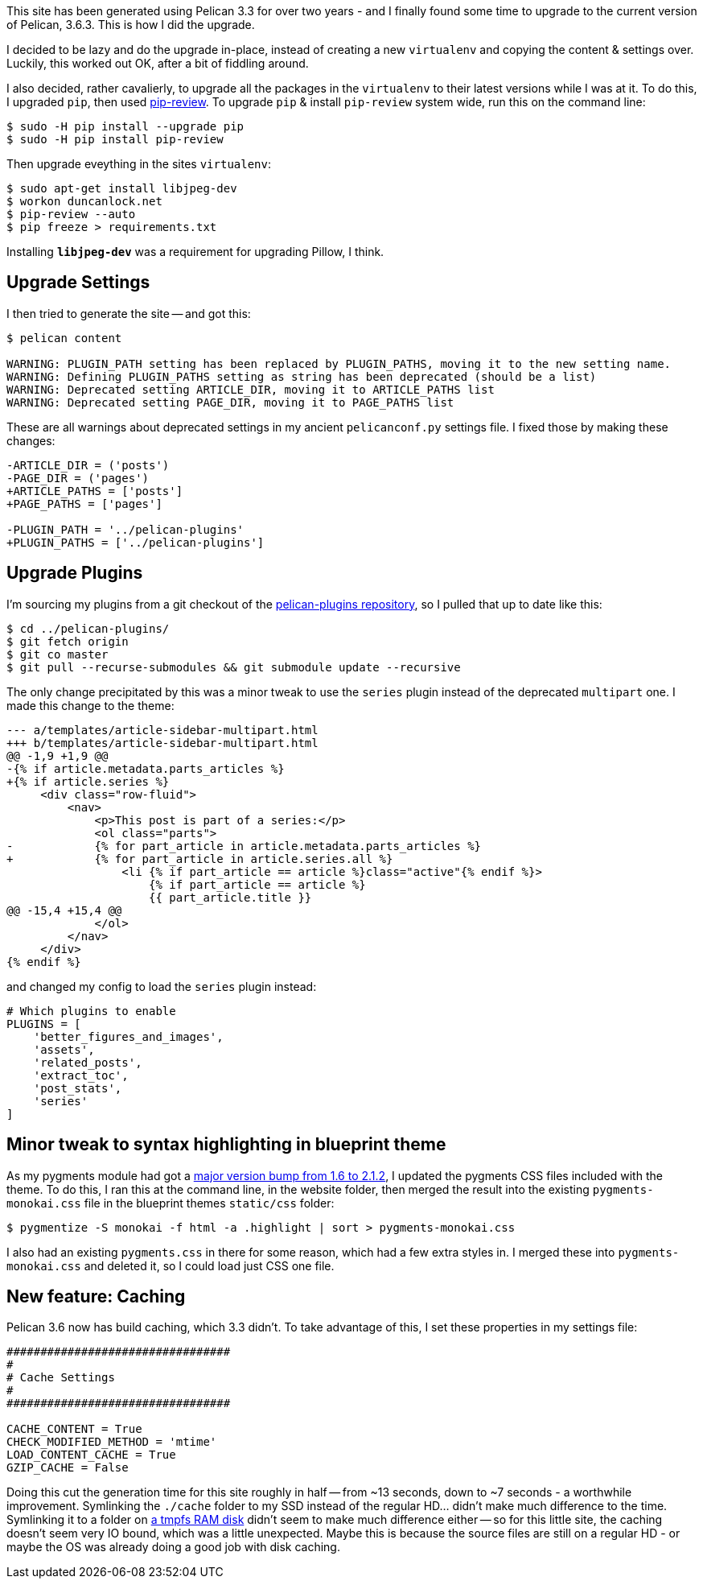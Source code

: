 :title: How I upgraded this website to Pelican 3.6
:slug: how-i-upgraded-this-website-to-pelican-36
:date: 2016-03-05 01:51:54
:tags: howto, pelican, web
:category: tech
:meta_description: This site has been generated using Pelican 3.3 for over two years. I finally found some time to upgrade to the current version of Pelican, 3.6.3. This is how I did the upgrade.
:thumbnail: 

This site has been generated using Pelican 3.3 for over two years - and I finally found some time to upgrade to the current version of Pelican, 3.6.3. This is how I did the upgrade.

I decided to be lazy and do the upgrade in-place, instead of creating a new `virtualenv` and copying the content & settings over. Luckily, this worked out OK, after a bit of fiddling around.

I also decided, rather cavalierly, to upgrade all the packages in the `virtualenv` to their latest versions while I was at it. To do this, I upgraded `pip`, then used https://pypi.python.org/pypi/pip-review[pip-review]. To upgrade `pip` & install `pip-review` system wide, run this on the command line:

[source,console]
----
$ sudo -H pip install --upgrade pip
$ sudo -H pip install pip-review
----

Then upgrade eveything in the sites `virtualenv`:

[source,console]
----
$ sudo apt-get install libjpeg-dev
$ workon duncanlock.net
$ pip-review --auto
$ pip freeze > requirements.txt
----

Installing `*libjpeg-dev*` was a requirement for upgrading Pillow, I think.

== Upgrade Settings

I then tried to generate the site -- and got this:

[source,console]
----
$ pelican content

WARNING: PLUGIN_PATH setting has been replaced by PLUGIN_PATHS, moving it to the new setting name.
WARNING: Defining PLUGIN_PATHS setting as string has been deprecated (should be a list)
WARNING: Deprecated setting ARTICLE_DIR, moving it to ARTICLE_PATHS list
WARNING: Deprecated setting PAGE_DIR, moving it to PAGE_PATHS list
----

These are all warnings about deprecated settings in my ancient `pelicanconf.py` settings file. I fixed those by making these changes:

[source,diff]
----
-ARTICLE_DIR = ('posts')
-PAGE_DIR = ('pages')
+ARTICLE_PATHS = ['posts']
+PAGE_PATHS = ['pages']

-PLUGIN_PATH = '../pelican-plugins'
+PLUGIN_PATHS = ['../pelican-plugins']
----

== Upgrade Plugins

I'm sourcing my plugins from a git checkout of the https://github.com/getpelican/pelican-plugins[pelican-plugins repository], so I pulled that up to date like this:

[source,console]
----
$ cd ../pelican-plugins/
$ git fetch origin
$ git co master
$ git pull --recurse-submodules && git submodule update --recursive
----

The only change precipitated by this was a minor tweak to use the `series` plugin instead of the deprecated `multipart` one. I made this change to the theme:

[source,diff]
----
--- a/templates/article-sidebar-multipart.html
+++ b/templates/article-sidebar-multipart.html
@@ -1,9 +1,9 @@
-{% if article.metadata.parts_articles %}
+{% if article.series %}
     <div class="row-fluid">
         <nav>
             <p>This post is part of a series:</p>
             <ol class="parts">
-            {% for part_article in article.metadata.parts_articles %}
+            {% for part_article in article.series.all %}
                 <li {% if part_article == article %}class="active"{% endif %}>
                     {% if part_article == article %}
                     {{ part_article.title }}
@@ -15,4 +15,4 @@
             </ol>
         </nav>
     </div>
{% endif %}
----

and changed my config to load the `series` plugin instead:

[source,python]
----
# Which plugins to enable
PLUGINS = [
    'better_figures_and_images',
    'assets',
    'related_posts',
    'extract_toc',
    'post_stats',
    'series'
]
----

== Minor tweak to syntax highlighting in blueprint theme

As my pygments module had got a http://pygments.org/docs/changelog/[major version bump from 1.6 to 2.1.2], I updated the pygments CSS files included with the theme. To do this, I ran this at the command line, in the website folder, then merged the result into the existing `pygments-monokai.css` file in the blueprint themes `static/css` folder:

[source,console]
----
$ pygmentize -S monokai -f html -a .highlight | sort > pygments-monokai.css
----

I also had an existing `pygments.css` in there for some reason, which had a few extra styles in. I merged these into `pygments-monokai.css` and deleted it, so I could load just CSS one file.

== New feature: Caching

Pelican 3.6 now has build caching, which 3.3 didn't. To take advantage of this, I set these properties in my settings file:

[source,python]
----
#################################
#
# Cache Settings
#
#################################

CACHE_CONTENT = True
CHECK_MODIFIED_METHOD = 'mtime'
LOAD_CONTENT_CACHE = True
GZIP_CACHE = False
----

Doing this cut the generation time for this site roughly in half -- from ~13 seconds, down to ~7 seconds - a worthwhile improvement. Symlinking the `./cache` folder to my SSD instead of the regular HD... didn't make much difference to the time. Symlinking it to a folder on https://wiki.archlinux.org/index.php/Tmpfs[a tmpfs RAM disk] didn't seem to make much difference either -- so for this little site, the caching doesn't seem very IO bound, which was a little unexpected. Maybe this is because the source files are still on a regular HD - or maybe the OS was already doing a good job with disk caching.
